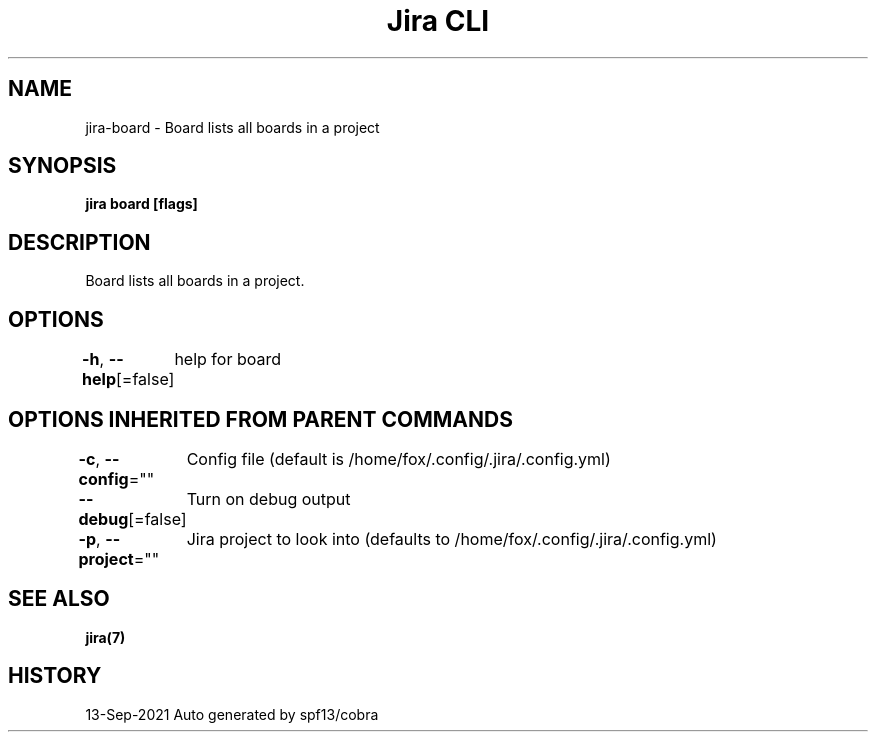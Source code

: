 .nh
.TH "Jira CLI" "7" "Sep 2021" "Auto generated by spf13/cobra" ""

.SH NAME
.PP
jira-board - Board lists all boards in a project


.SH SYNOPSIS
.PP
\fBjira board [flags]\fP


.SH DESCRIPTION
.PP
Board lists all boards in a project.


.SH OPTIONS
.PP
\fB-h\fP, \fB--help\fP[=false]
	help for board


.SH OPTIONS INHERITED FROM PARENT COMMANDS
.PP
\fB-c\fP, \fB--config\fP=""
	Config file (default is /home/fox/.config/.jira/.config.yml)

.PP
\fB--debug\fP[=false]
	Turn on debug output

.PP
\fB-p\fP, \fB--project\fP=""
	Jira project to look into (defaults to /home/fox/.config/.jira/.config.yml)


.SH SEE ALSO
.PP
\fBjira(7)\fP


.SH HISTORY
.PP
13-Sep-2021 Auto generated by spf13/cobra
